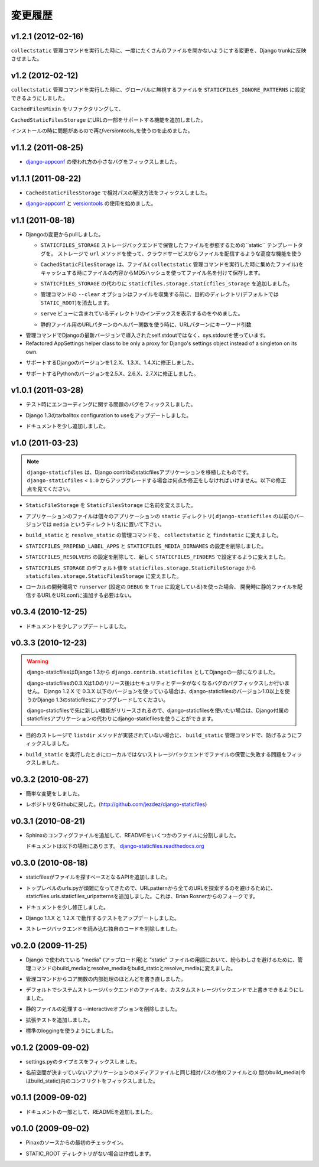.. Changelog
   =========

変更履歴
===============

v1.2.1 (2012-02-16)
-------------------

.. Backported a change from Django trunk that prevents openening too
   many files at once when running the ``collectstatic`` management
   command.

``collectstatic`` 管理コマンドを実行した時に、一度にたくさんのファイルを開かないようにする変更を、Django trunkに反映させました。

v1.2 (2012-02-12)
-----------------

.. Added ``STATICFILES_IGNORE_PATTERNS`` setting to globally ignore
   files when running the ``collectstatic`` management command.

``collectstatic`` 管理コマンドを実行した時に、グローバルに無視するファイルを ``STATICFILES_IGNORE_PATTERNS`` に設定できるようにしました。

.. Refactored ``CachedFilesMixin`` and management command to only
   post process the collected files if really needed.

``CachedFilesMixin`` をリファクタリングして、

.. Added support for URL fragment to the ``CachedStaticFilesStorage``.

``CachedStaticFilesStorage`` にURLの一部をサポートする機能を追加しました。

.. Stopped using versiontools_ again as it caused installation time issues.

インストールの時に問題があるので再びversiontools_を使うのを止めました。

v1.1.2 (2011-08-25)
-------------------

.. Fixed a minor bug in how `django-appconf`_ was used.

* `django-appconf`_ の使われ方の小さなバグをフィックスしました。

v1.1.1 (2011-08-22)
-------------------

.. Fixed resolution of relative paths in ``CachedStaticFilesStorage``.

* ``CachedStaticFilesStorage`` で相対パスの解決方法をフィックスしました。

.. Started to use `django-appconf`_ and `versiontools`_.

* `django-appconf`_ と `versiontools`_ の使用を始めました。

.. _`django-appconf`: http://django-appconf.rtfd.org/
.. _`versiontools`: http://pypi.python.org/pypi/versiontools

v1.1 (2011-08-18)
-----------------

.. Pulled all changes from upstream Django:

* Djangoの変更からpullしました。

  .. ``static`` template tag to refer to files saved with the
     ``STATICFILES_STORAGE`` storage backend. It’ll use the storage ``url``
     method and therefore supports advanced features such as serving files
     from a cloud service.

  * ``STATICFILES_STORAGE`` ストレージバックエンドで保管したファイルを参照するための``static`` テンプレートタグを。
    ストレージで ``url`` メソッドを使って、クラウドサービスからファイルを配信するような高度な機能を使う

  .. ``CachedStaticFilesStorage`` which caches the files it saves (when
     running the ``collectstatic`` management command) by appending the MD5
     hash of the file's content to the filename. For example, the file
     ``css/styles.css`` would also be saved as ``css/styles.55e7cbb9ba48.css``

  * ``CachedStaticFilesStorage`` は、ファイル( ``collectstatic`` 管理コマンドを実行した時に集めたファイル)をキャッシュする時にファイルの内容からMD5ハッシュを使ってファイル名を付けて保存します。

  .. Added a ``staticfiles.storage.staticfiles_storage`` instance of the
     configured ``STATICFILES_STORAGE``.

  * ``STATICFILES_STORAGE`` の代わりに ``staticfiles.storage.staticfiles_storage`` を追加しました。

  .. ``--clear`` option for the management command which clears the
     target directory (by default ``STATIC_ROOT``) before collecting

  * 管理コマンドの ``--clear`` オプションはファイルを収集する前に、目的のディレクトリ(デフォルトでは ``STATIC_ROOT``)を消去します。

  .. Stop trying to show directory indexes in the included ``serve`` view.

  * ``serve`` ビューに含まれているディレクトリのインデックスを表示するのをやめました。

  .. Correctly pass kwargs to the URL patterns when using the static URL
     patterns helper.

  * 静的ファイル用のURLパターンのヘルパー関数を使う時に、URLパターンにキーワード引数

.. Use sys.stdout in management command, not self.stdout which was only
   introduced in a later Django version.

* 管理コマンドでDjangoの最新バージョンで導入されたself.stdoutではなく、sys.stdoutを使っています。

* Refactored AppSettings helper class to be only a proxy for Django's
  settings object instead of a singleton on its own.

.. Updated list of supported Django versions: 1.2.X, 1.3.X and 1.4.X

* サポートするDjangoのバージョンを1.2.X、1.3.X、1.4.Xに修正しました。

.. Updated list of supported Python versions: 2.5.X, 2.6.X and 2.7.X

* サポートするPythonのバージョンを2.5.X、2.6.X、2.7.Xに修正しました。

v1.0.1 (2011-03-28)
-------------------

.. Fixed an encoding related issue in the tests.

* テスト時にエンコーディングに関する問題のバグをフィックスしました。

.. Updated tox configuration to use 1.3 release tarball.

* Django 1.3のtarballtox configuration to useをアップデートしました。

.. Extended docs a bit.

* ドキュメントを少し追加しました。

v1.0 (2011-03-23)
-----------------

.. note::

   .. ``django-staticfiles`` is a backport of the staticfiles app in
      Django contrib. If you're upgrading from ``django-staticfiles`` < ``1.0``,
      you'll need to make a few changes. See changes below.

   ``django-staticfiles`` は、Django contribのstaticfilesアプリケーションを移植したものです。 ``django-staticfiles``  < ``1.0`` からアップグレードする場合は何点か修正をしなければいけません。以下の修正点を見てください。

.. Renamed ``StaticFileStorage`` to ``StaticFilesStorage``.

* ``StaticFileStorage`` を ``StaticFilesStorage`` に名前を変えました。

.. Application files should now live in a ``static`` directory in each app
   (previous versions of ``django-staticfiles`` used the name ``media``,
   which was slightly confusing).

* アプリケーションのファイルは個々のアプリケーションの ``static`` ディレクトリ( ``django-staticfiles`` の以前のバージョンでは ``media`` というディレクトリ名)に置いて下さい。

.. The management commands ``build_static`` and ``resolve_static`` are now
   called ``collectstatic`` and ``findstatic``.

* ``build_static`` と ``resolve_static`` の管理コマンドを、 ``collectstatic`` と ``findstatic`` に変えました。

.. The settings ``STATICFILES_PREPEND_LABEL_APPS`` and
   ``STATICFILES_MEDIA_DIRNAMES`` were removed.

* ``STATICFILES_PREPEND_LABEL_APPS`` と ``STATICFILES_MEDIA_DIRNAMES`` の設定を削除しました。

.. The setting ``STATICFILES_RESOLVERS`` was removed, and replaced by the new
   ``STATICFILES_FINDERS`` setting.

* ``STATICFILES_RESOLVERS`` の設定を削除して、新しく ``STATICFILES_FINDERS`` で設定するように変えました。

.. The default for ``STATICFILES_STORAGE`` was renamed from
   ``staticfiles.storage.StaticFileStorage`` to
   ``staticfiles.storage.StaticFilesStorage``

* ``STATICFILES_STORAGE`` のデフォルト値を ``staticfiles.storage.StaticFileStorage`` から ``staticfiles.storage.StaticFilesStorage`` に変えました。

.. If using ``runserver`` for local development (and the setting
   ``DEBUG`` setting is ``True``), you no longer need to add
   anything to your URLconf for serving static files in development.

* ローカルの開発環境で ``runserver`` (設定の ``DEBUG`` を ``True`` に設定している)を使った場合、
  開発時に静的ファイルを配信するURLをURLconfに追加する必要はない。

v0.3.4 (2010-12-25)
-------------------

.. Minor documentation update.

* ドキュメントを少しアップデートしました。

v0.3.3 (2010-12-23)
-------------------

.. warning::

   .. django-staticfiles was added to Django 1.3 as a contrib app.

      The django-staticfiles 0.3.X series will only receive security and data los
      bug fixes after the release of django-staticfiles 1.0. Any Django 1.2.X
      project using django-staticfiles 0.3.X and lower should be upgraded to use
      either Django 1.3's staticfiles app or django-staticfiles >= 1.0 to profit
      from the new features and stability.

      You may want to chose to use django-staticfiles instead of Django's own
      staticfiles app since any new feature (additionally to those backported
      from Django) will be released first in django-staticfiles.

   django-staticfilesはDjango 1.3から ``django.contrib.staticfiles`` としてDjangoの一部になりました。

   django-staticfilesの0.3.Xは1.0のリリース後はセキュリティとデータがなくなるバグのバグフィックスしか行いません。
   Django 1.2.X で 0.3.X 以下のバージョンを使っている場合は、django-staticfilesのバージョン1.0以上を使うかDjango 1.3のstaticfilesにアップグレードしてください。

   django-staticfilesで先に新しい機能がリリースされるので、django-staticfilesを使いたい場合は、Django付属のstaticfilesアプリケーションの代わりにdjango-staticfilesを使うことができます。

.. Fixed an issue that could prevent the ``build_static`` management command
   to fail if the destination storage doesn't implement the ``listdir``
   method.

* 目的のストレージで ``listdir`` メソッドが実装されていない場合に、 ``build_static`` 管理コマンドで、防げるようにフィックスしました。

.. Fixed an issue that caused non-local storage backends to fail saving
   the files when running ``build_static``.

* ``build_static`` を実行したときにローカルではないストレージバックエンドでファイルの保管に失敗する問題をフィックスしました。

v0.3.2 (2010-08-27)
-------------------

.. Minor cosmetic changes

* 簡単な変更をしました。

.. Moved repository back to Github: http://github.com/jezdez/django-staticfiles

* レポジトリをGithubに戻した。(http://github.com/jezdez/django-staticfiles)

v0.3.1 (2010-08-21)
-------------------

.. Added Sphinx config files and split up README.

* Sphinxのコンフィグファイルを追加して、READMEをいくつかのファイルに分割しました。

  .. Documetation now available under
     `django-staticfiles.readthedocs.org <http://django-staticfiles.readthedocs.org/>`_

  ドキュメントは以下の場所にあります。
  `django-staticfiles.readthedocs.org <http://django-staticfiles.readthedocs.org/>`_

v0.3.0 (2010-08-18)
-------------------

.. Added resolver API which abstract the way staticfiles finds files.

* staticfilesがファイルを探すベースとなるAPIを追加しました。

.. Added staticfiles.urls.staticfiles_urlpatterns to avoid the catch-all
   URLpattern which can make top-level urls.py slightly more confusing.
   From Brian Rosner.

* トップレベルのurls.pyが煩雑になってきたので、URLpatternから全てのURLを探索するのを避けるために、staticfiles.urls.staticfiles_urlpatternsを追加しました。これは、Brian Rosnerからのフォークです。

.. Minor documentation changes

* ドキュメントを少し修正しました。

.. Updated testrunner to work with Django 1.1.X and 1.2.X.

* Django 1.1.X と 1.2.X で動作するテストをアップデートしました。

.. Removed custom code to load storage backend.

* ストレージバックエンドを読み込む独自のコードを削除しました。

v0.2.0 (2009-11-25)
-------------------

.. Renamed build_media and resolve_media management commands to build_static
   and resolve_media to avoid confusions between Django's use of the term
   "media" (for uploads) and "static" files.

* Django で使われている "media" (アップロード用)と "static" ファイルの用語において、紛らわしさを避けるために、管理コマンドのbuild_mediaとresolve_mediaをbuild_staticとresolve_mediaに変えました。

.. Rework most of the internal logic, abstracting the core functionality away
   from the management commands.

* 管理コマンドからコア関数の内部処理のほとんどを書き直しました。

.. Use file system storage backend by default, ability to override it with
   custom storage backend

* デフォルトでシステムストレージバックエンドのファイルを、カスタムストレージバックエンドで上書きできるようにしました。

.. Removed --interactive option to streamline static file resolving.

* 静的ファイルの処理する--interactiveオプションを削除しました。

.. Added extensive tests

* 拡張テストを追加しました。

.. Uses standard logging

* 標準のloggingを使うようにしました。

v0.1.2 (2009-09-02)
-------------------

.. Fixed a typo in settings.py

* settings.pyのタイプミスをフィックスしました。

.. Fixed a conflict in build_media (now build_static) between handling
   non-namespaced app media and other files with the same relative path.

* 名前空間が決まっていないアプリケーションのメディアファイルと同じ相対パスの他のファイルとの
  間のbuild_media(今はbuild_static)内のコンフリクトをフィックスしました。

v0.1.1 (2009-09-02)
-------------------

.. Added README with a bit of documentation :)

* ドキュメントの一部として、READMEを追加しました。

v0.1.0 (2009-09-02)
-------------------

.. Initial checkin from Pinax' source.

* Pinaxのソースからの最初のチェックイン。

.. Will create the STATIC_ROOT directory if not existent.

* STATIC_ROOT ディレクトリがない場合は作成します。
